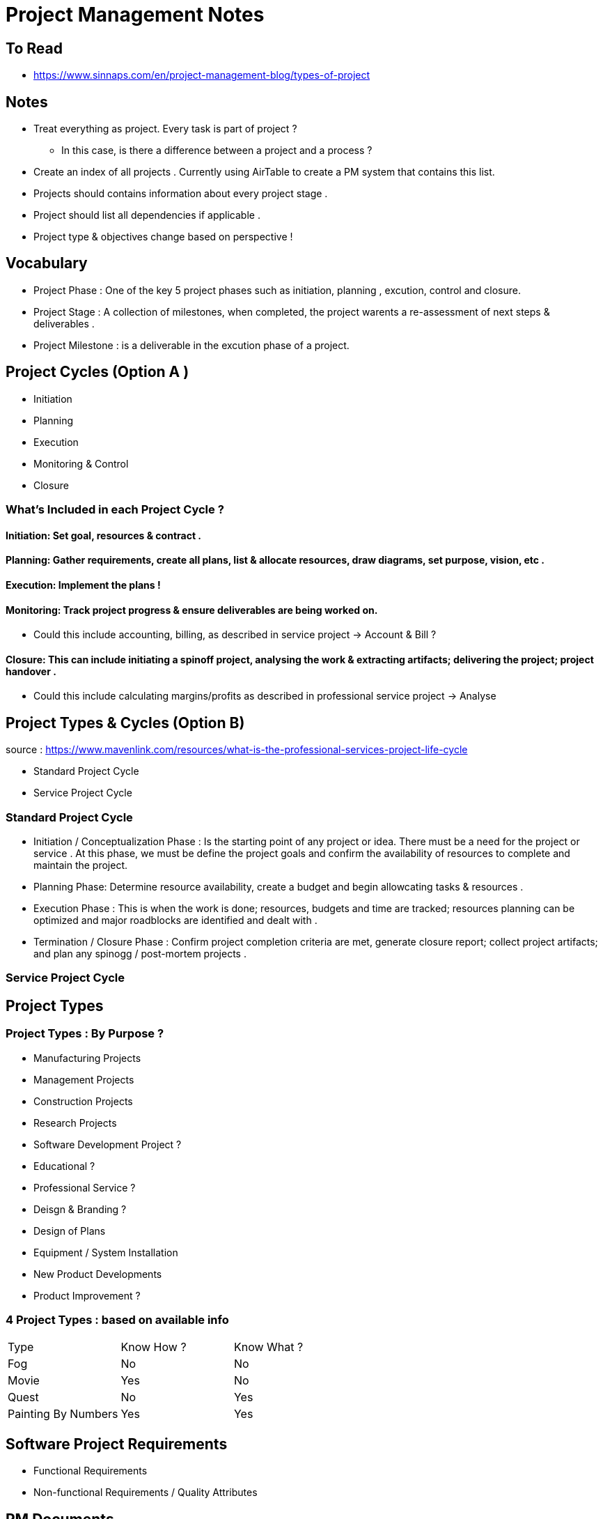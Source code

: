 = Project Management Notes

== To Read
- https://www.sinnaps.com/en/project-management-blog/types-of-project


== Notes

- Treat everything as project. Every task is part of project ?
** In this case, is there a difference between a project and a process ?



- Create an index of all projects . Currently using AirTable to create a PM system that contains this list.
- Projects should contains information about every project stage .
- Project should list all dependencies if applicable .
- Project type & objectives change based on perspective !

== Vocabulary 

- Project Phase : One of the key 5 project phases such as initiation, planning , excution, control and closure. 
- Project Stage : A collection of milestones, when completed, the project warents a re-assessment of next steps & deliverables .
- Project Milestone : is a deliverable in the excution phase of a project.  

== Project Cycles (Option A )

- Initiation
- Planning
- Execution
- Monitoring & Control
- Closure


=== What's Included in each Project Cycle ?


==== Initiation: Set goal, resources & contract .

==== Planning: Gather requirements, create all plans, list & allocate resources, draw diagrams, set purpose, vision, etc .

==== Execution: Implement the plans !

==== Monitoring: Track project progress & ensure deliverables are being worked on.
- Could this include accounting, billing, as described in service project -> Account & Bill ?

==== Closure: This can include initiating a spinoff project, analysing the work & extracting artifacts; delivering the project; project handover .
- Could this include calculating margins/profits as described in professional service project -> Analyse


== Project Types & Cycles (Option B)

source : https://www.mavenlink.com/resources/what-is-the-professional-services-project-life-cycle

- Standard Project Cycle 
- Service Project Cycle

=== Standard Project Cycle 

- Initiation / Conceptualization Phase : Is the starting point of any project or idea. There must be a need for the project or service . At this phase, we must be define the project goals and confirm the availability of resources to complete and maintain the project.  
-  Planning Phase: Determine resource availability, create a budget and begin allowcating tasks & resources .
- Execution Phase : This is when the work is done; resources, budgets and time are tracked; resources planning can be optimized and major roadblocks are identified and dealt with .
- Termination / Closure Phase : Confirm project completion criteria are met, generate closure report; collect project artifacts; and plan any spinogg / post-mortem projects .


=== Service Project Cycle




== Project Types

=== Project Types : By Purpose ?
** Manufacturing Projects
** Management Projects
** Construction Projects
** Research Projects
** Software Development Project ?
** Educational ?
** Professional Service ?
** Deisgn & Branding ?
** Design of Plans
** Equipment / System Installation
** New Product Developments
** Product Improvement ?

=== 4 Project Types : based on available info
|===
| Type | Know How ? | Know What ?
| Fog | No | No
| Movie | Yes | No
| Quest | No | Yes
| Painting By Numbers | Yes | Yes
|===

== Software Project Requirements

- Functional Requirements

- Non-functional Requirements / Quality Attributes


== PM Documents

- Information Plan
- Time Management Plan
- HR Plan
- Work Management Plan
- Risk Management Plan
- Cost Management Plan
-

== PM Standards
- PMBok
- PRINCE2
- CCPM
- Agile
- Iso 21500

== Project Validation

The process of confirming
- Stability
- Risk
- Type of work (blue vs white collar)
- Importance of time
- Importance of cost
- Is it a series of projects or a one-off ?
- Form of communications with stakeholders . Could be different for each group of stakeholders
- Level of details in the plan .
- Other variables : size, duration, sector, geography, staff number, cost, urgency, complexity, organisational design .



== Quotes

- "One of the reasons behind this massive shift is that projects are the best, and the only model, that can exploit creativity and innovation on one side, as well as structure and discipline on the other" https://www.cio.com/article/3227006/is-everything-becoming-a-project.html[source]
